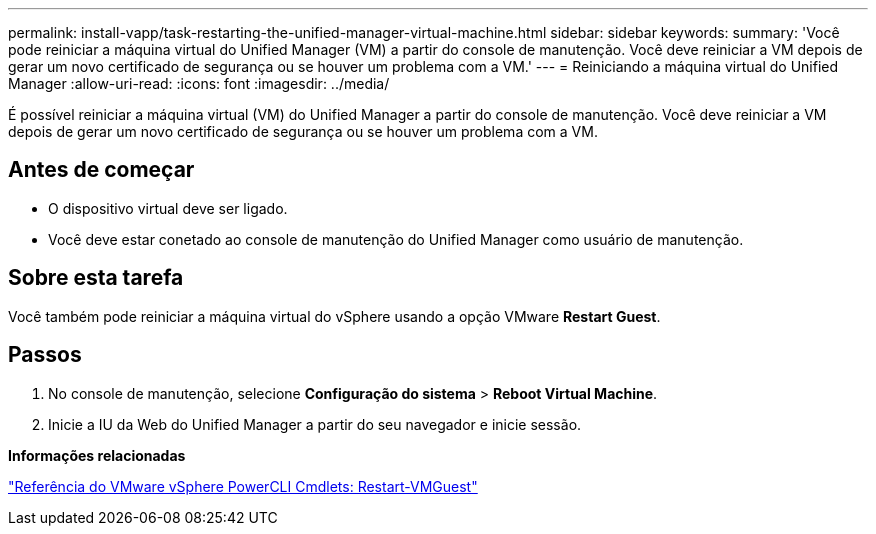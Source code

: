 ---
permalink: install-vapp/task-restarting-the-unified-manager-virtual-machine.html 
sidebar: sidebar 
keywords:  
summary: 'Você pode reiniciar a máquina virtual do Unified Manager (VM) a partir do console de manutenção. Você deve reiniciar a VM depois de gerar um novo certificado de segurança ou se houver um problema com a VM.' 
---
= Reiniciando a máquina virtual do Unified Manager
:allow-uri-read: 
:icons: font
:imagesdir: ../media/


[role="lead"]
É possível reiniciar a máquina virtual (VM) do Unified Manager a partir do console de manutenção. Você deve reiniciar a VM depois de gerar um novo certificado de segurança ou se houver um problema com a VM.



== Antes de começar

* O dispositivo virtual deve ser ligado.
* Você deve estar conetado ao console de manutenção do Unified Manager como usuário de manutenção.




== Sobre esta tarefa

Você também pode reiniciar a máquina virtual do vSphere usando a opção VMware *Restart Guest*.



== Passos

. No console de manutenção, selecione *Configuração do sistema* > *Reboot Virtual Machine*.
. Inicie a IU da Web do Unified Manager a partir do seu navegador e inicie sessão.


*Informações relacionadas*

https://www.vmware.com/support/developer/PowerCLI/PowerCLI41/html/Restart-VMGuest.html["Referência do VMware vSphere PowerCLI Cmdlets: Restart-VMGuest"^]
